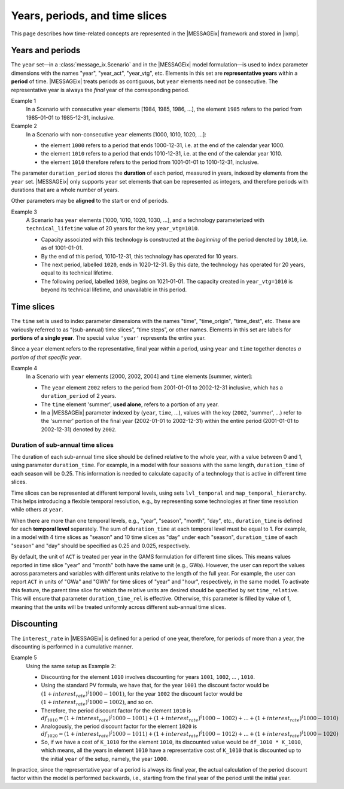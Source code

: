 Years, periods, and time slices
*******************************

This page describes how time-related concepts are represented in the |MESSAGEix| framework and stored in |ixmp|.

Years and periods
=================

The ``year`` set—in a :class:`message_ix.Scenario` and in the |MESSAGEix| model formulation—is used to index parameter dimensions with the names "year", "year_act", "year_vtg", etc.
Elements in this set are **representative years** within a **period** of time.
|MESSAGEix| treats periods as contiguous, but ``year`` elements need not be consecutive.
The representative year is always the *final* year of the corresponding period.

Example 1
   In a Scenario with consecutive ``year`` elements [1984, 1985, 1986, ...], the element ``1985`` refers to the period from 1985-01-01 to 1985-12-31, inclusive.

Example 2
   In a Scenario with non-consecutive ``year`` elements [1000, 1010, 1020, ...]:

   - the element ``1000`` refers to a period that ends 1000-12-31, i.e. at the end of the calendar year 1000.
   - the element ``1010`` refers to a period that ends 1010-12-31, i.e. at the end of the calendar year 1010.
   - the element ``1010`` therefore refers to the period from 1001-01-01 to 1010-12-31, inclusive.

The parameter ``duration_period`` stores the **duration** of each period, measured in years, indexed by elements from the ``year`` set.
|MESSAGEix| only supports ``year`` set elements that can be represented as integers, and therefore periods with durations that are a whole number of years.

Other parameters may be **aligned** to the start or end of periods.

Example 3
   A Scenario has ``year`` elements [1000, 1010, 1020, 1030, ...], and a technology parameterized with ``technical_lifetime`` value of 20 years for the key ``year_vtg=1010``.

   - Capacity associated with this technology is constructed at the *beginning* of the period denoted by ``1010``, i.e. as of 1001-01-01.
   - By the end of this period, 1010-12-31, this technology has operated for 10 years.
   - The next period, labelled ``1020``, ends in 1020-12-31.
     By this date, the technology has operated for 20 years, equal to its technical lifetime.
   - The following period, labelled ``1030``, begins on 1021-01-01.
     The capacity created in ``year_vtg=1010`` is beyond its technical lifetime, and unavailable in this period.

Time slices
===========

The ``time`` set is used to index parameter dimensions with the names "time", "time_origin", "time_dest", etc.
These are variously referred to as “(sub-annual) time slices”, “time steps”, or other names.
Elements in this set are labels for **portions of a single year**.
The special value ``'year'`` represents the entire year.

Since a ``year`` element refers to the representative, final year within a period, using ``year`` and ``time`` together denotes *a portion of that specific year*.

Example 4
   In a Scenario with ``year`` elements [2000, 2002, 2004] and ``time`` elements [summer, winter]:

   - The ``year`` element ``2002`` refers to the period from 2001-01-01 to 2002-12-31 inclusive, which has a ``duration_period`` of 2 years.
   - The ``time`` element 'summer', **used alone**, refers to a portion of any year.
   - In a |MESSAGEix| parameter indexed by (``year``, ``time``, …), values with the key (``2002``, 'summer', ...) refer to the 'summer' portion of the final year (2002-01-01 to 2002-12-31) within the entire period (2001-01-01 to 2002-12-31) denoted by ``2002``.

Duration of sub-annual time slices
----------------------------------
The duration of each sub-annual time slice should be defined relative to the whole year, with a value
between 0 and 1, using parameter ``duration_time``. For example, in a model with four seasons with the same length, ``duration_time`` of each season will be 0.25.
This information is needed to calculate capacity of a technology that is active in different time slices.

Time slices can be represented at different temporal levels, using sets ``lvl_temporal`` and ``map_temporal_hierarchy``.
This helps introducing a flexible temporal resolution, e.g., by representing some technologies at finer time resolution
while others at ``year``.

When there are more than one temporal levels, e.g., "year", "season", "month", "day", etc., ``duration_time`` is defined for each **temporal level** separately.
The sum of ``duration_time`` at each temporal level must be equal to 1. For example, in a model with 4 time slices as "season" and 10 time slices as "day" under each "season",
``duration_time`` of each "season" and "day" should be specified as 0.25 and 0.025, respectively.

By default, the unit of ``ACT`` is treated per year in the GAMS formulation for different time slices. This means values reported
in time slice "year" and "month" both have the same unit (e.g., GWa). However, the user can report the values across parameters
and variables with different units relative to the length of the full year. For example, the user can report ``ACT`` in units of
"GWa" and "GWh" for time slices of "year" and "hour", respectively, in the same model. To activate this feature, the parent time slice
for which the relative units are desired should be specified by set ``time_relative``. This will ensure that parameter ``duration_time_rel`` 
is effective. Otherwise, this parameter is filled by value of 1, meaning that the units will be treated uniformly across
different sub-annual time slices.

Discounting
===========

The ``interest_rate`` in |MESSAGEix| is defined for a period of one year, therefore, for periods of more than a year, the discounting is performed in a cumulative manner. 

Example 5
   Using the same setup as Example 2:
   
   - Discounting for the element ``1010`` involves discounting for years ``1001``, ``1002``, ... , ``1010``.
   - Using the standard PV formula, we have that, for the year ``1001`` the discount factor would be :math:`(1 + interest_rate)^(1000 - 1001)`, for the year  ``1002`` the discount factor would be :math:`(1 + interest_rate)^(1000 - 1002)`, and so on.
   - Therefore, the period discount factor for the element ``1010`` is :math:`df_1010 = (1 + interest_rate)^(1000 - 1001) + (1 + interest_rate)^(1000 - 1002) + ... + (1 + interest_rate)^(1000 - 1010)`
   - Analogously, the period discount factor for the element ``1020`` is :math:`df_1020 = (1 + interest_rate)^(1000 - 1011) + (1 + interest_rate)^(1000 - 1012) + ... + (1 + interest_rate)^(1000 - 1020)`
   - So, if we have a cost of ``K_1010`` for the element ``1010``, its discounted value would be ``df_1010 * K_1010``, which means, all the years in  element ``1010`` have a representative cost of ``K_1010`` that is discounted up to the initial ``year`` of the setup, namely, the year ``1000``.
  
In practice, since the representative year of a period is always its final year, the actual calculation of the period discount factor within the model is performed backwards, i.e., starting from the final year of the period until the initial year. 
